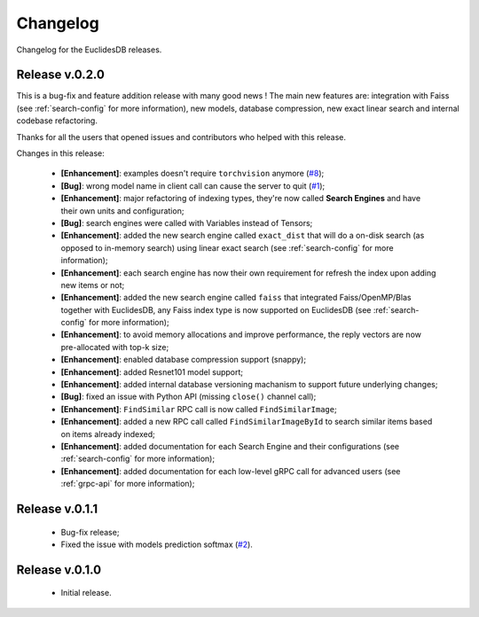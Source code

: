 Changelog
===============================================================================
Changelog for the EuclidesDB releases.

Release v.0.2.0
-------------------------------------------------------------------------------
This is a bug-fix and feature addition release with many good news ! The main new features are: integration with Faiss (see :ref:`search-config` for more information), new models, database compression, new exact linear search and internal codebase refactoring.

Thanks for all the users that opened issues and contributors who helped with this release.

Changes in this release:

	- **[Enhancement]**: examples doesn't require ``torchvision`` anymore (`#8 <https://github.com/perone/euclidesdb/pull/8>`_);
	- **[Bug]**: wrong model name in client call can cause the server to quit (`#1 <https://github.com/perone/euclidesdb/issues/1>`_);
	- **[Enhancement]**: major refactoring of indexing types, they're now called **Search Engines** and have their own units and configuration;
	- **[Bug]**: search engines were called with Variables instead of Tensors;
	- **[Enhancement]**: added the new search engine called ``exact_dist`` that will do a on-disk search (as opposed to in-memory search) using linear exact search (see :ref:`search-config` for more information);
	- **[Enhancement]**: each search engine has now their own requirement for refresh the index upon adding new items or not;
	- **[Enhancement]**: added the new search engine called ``faiss`` that integrated Faiss/OpenMP/Blas together with EuclidesDB, any Faiss index type is now supported on EuclidesDB (see :ref:`search-config` for more information);
	- **[Enhancement]**: to avoid memory allocations and improve performance, the reply vectors are now pre-allocated with top-k size;
	- **[Enhancement]**: enabled database compression support (snappy);
	- **[Enhancement]**: added Resnet101 model support;
	- **[Enhancement]**: added internal database versioning machanism to support future underlying changes;
	- **[Bug]**: fixed an issue with Python API (missing ``close()`` channel call);
	- **[Enhancement]**: ``FindSimilar`` RPC call is now called ``FindSimilarImage``;
	- **[Enhancement]**: added a new RPC call called ``FindSimilarImageById`` to search similar items based on items already indexed;
	- **[Enhancement]**: added documentation for each Search Engine and their configurations (see :ref:`search-config` for more information);
	- **[Enhancement]**: added documentation for each low-level gRPC call for advanced users (see :ref:`grpc-api` for more information);


Release v.0.1.1
-------------------------------------------------------------------------------
    - Bug-fix release;
    - Fixed the issue with models prediction softmax (`#2 <https://github.com/perone/euclidesdb/issues/2>`_).

Release v.0.1.0
-------------------------------------------------------------------------------
    - Initial release.
